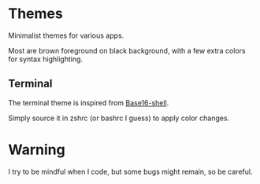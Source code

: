 
#+STARTUP: showall

* Themes

Minimalist themes for various apps.

Most are brown foreground on black background, with a few extra colors
for syntax highlighting.


** Terminal

The terminal theme is inspired from [[https://github.com/chriskempson/base16-shell][Base16-shell]].

Simply source it in zshrc (or bashrc I guess) to apply color changes.


* Warning

I try to be mindful when I code, but some bugs might remain, so be careful.
